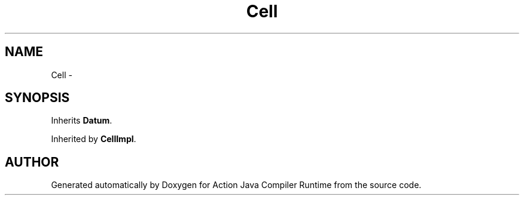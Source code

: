 .TH "Cell" 3 "13 Sep 2002" "Action Java Compiler Runtime" \" -*- nroff -*-
.ad l
.nh
.SH NAME
Cell \- 
.SH SYNOPSIS
.br
.PP
Inherits \fBDatum\fP.
.PP
Inherited by \fBCellImpl\fP.
.PP


.SH "AUTHOR"
.PP 
Generated automatically by Doxygen for Action Java Compiler Runtime from the source code.